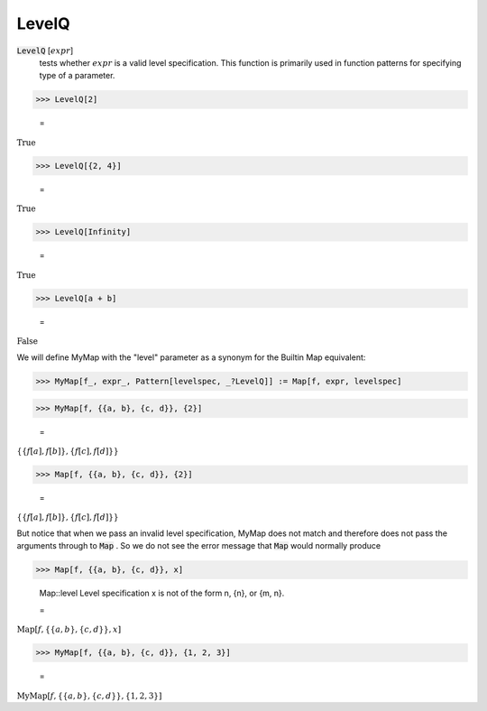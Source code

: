 LevelQ
======


:code:`LevelQ` [:math:`expr`]
    tests whether :math:`expr` is a valid level specification. This function           is primarily used in function patterns for specifying type of a           parameter.





>>> LevelQ[2]

    =
:math:`\text{True}`


>>> LevelQ[{2, 4}]

    =
:math:`\text{True}`


>>> LevelQ[Infinity]

    =
:math:`\text{True}`


>>> LevelQ[a + b]

    =
:math:`\text{False}`



We will define MyMap with the "level" parameter as a synonym for the     Builtin Map equivalent:

>>> MyMap[f_, expr_, Pattern[levelspec, _?LevelQ]] := Map[f, expr, levelspec]


>>> MyMap[f, {{a, b}, {c, d}}, {2}]

    =
:math:`\left\{\left\{f\left[a\right],f\left[b\right]\right\},\left\{f\left[c\right],f\left[d\right]\right\}\right\}`


>>> Map[f, {{a, b}, {c, d}}, {2}]

    =
:math:`\left\{\left\{f\left[a\right],f\left[b\right]\right\},\left\{f\left[c\right],f\left[d\right]\right\}\right\}`



But notice that when we pass an invalid level specification, MyMap     does not match and therefore does not pass the arguments through to :code:`Map` .     So we do not see the error message that :code:`Map`  would normally produce

>>> Map[f, {{a, b}, {c, d}}, x]

    Map::level Level specification x is not of the form n, {n}, or {m, n}.

    =
:math:`\text{Map}\left[f,\left\{\left\{a,b\right\},\left\{c,d\right\}\right\},x\right]`


>>> MyMap[f, {{a, b}, {c, d}}, {1, 2, 3}]

    =
:math:`\text{MyMap}\left[f,\left\{\left\{a,b\right\},\left\{c,d\right\}\right\},\left\{1,2,3\right\}\right]`


